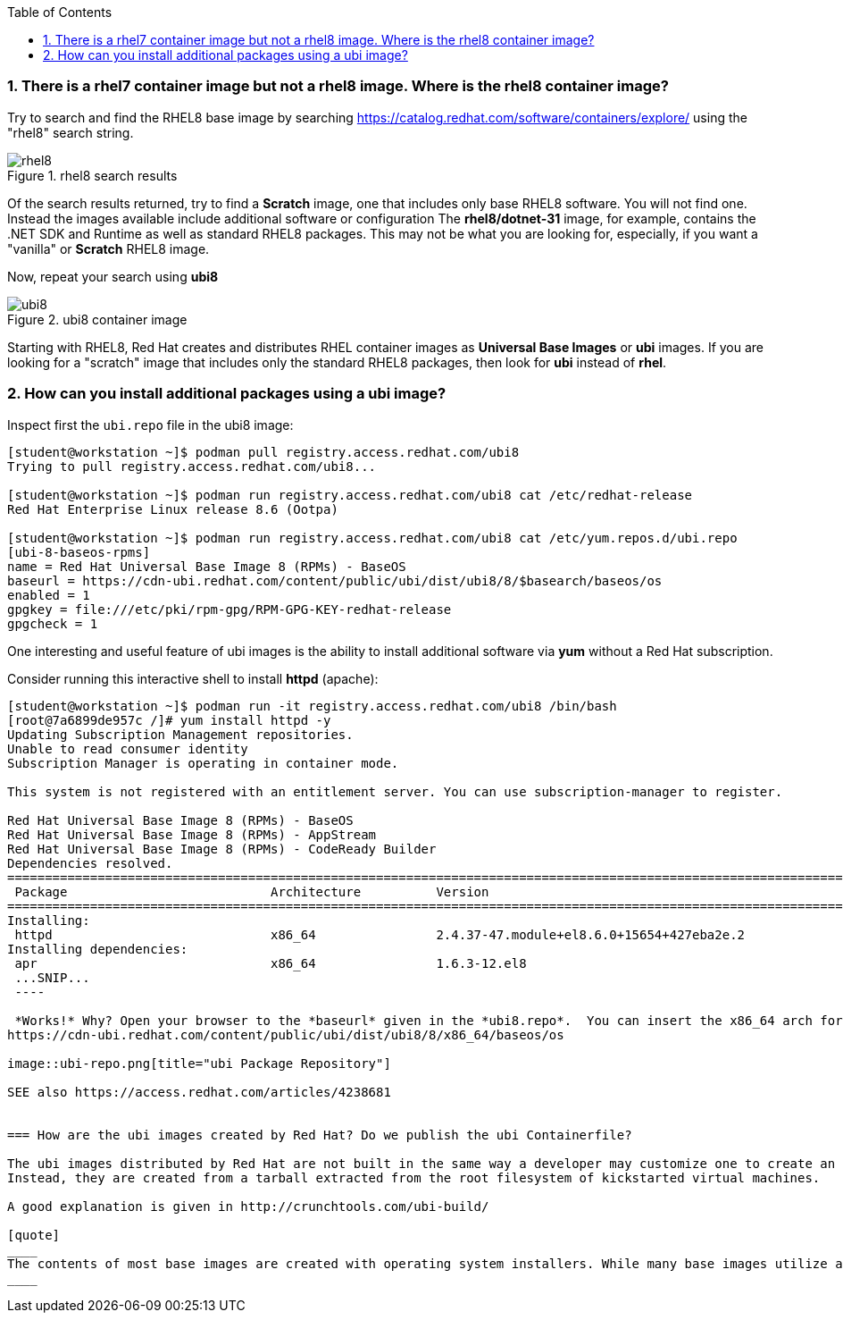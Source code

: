:pygments-style: tango
:source-highlighter: pygments
:toc:
:toclevels: 7
:sectnums:
:sectnumlevels: 6
:numbered:
:chapter-label:
:icons: font
ifndef::env-github[:icons: font]
ifdef::env-github[]
:status:
:outfilesuffix: .adoc
:caution-caption: :fire:
:important-caption: :exclamation:
:note-caption: :paperclip:
:tip-caption: :bulb:
:warning-caption: :warning:
endif::[]
:imagesdir: ./images/


=== There is a rhel7 container image but not a rhel8 image.  Where is the rhel8 container image?

Try to search and find the RHEL8 base image by searching https://catalog.redhat.com/software/containers/explore/ using the "rhel8" search string.

image::rhel8.png[title="rhel8 search results"]

Of the search results returned, try to find a *Scratch* image, one that includes only base RHEL8 software.
You will not find one.  Instead the images available include additional software or configuration The *rhel8/dotnet-31* image, for example, contains the .NET SDK and Runtime as well as standard RHEL8 packages.
This may not be what you are looking for, especially, if you want a "vanilla" or *Scratch* RHEL8 image.

Now, repeat your search using *ubi8*

image::ubi8.png[title="ubi8 container image"]

Starting with RHEL8, Red Hat creates and distributes RHEL container images as *Universal Base Images* or *ubi* images.
If you are looking for a "scratch" image that includes only the standard RHEL8 packages, then look for *ubi* instead of *rhel*.


=== How can you install additional packages using a ubi image?

Inspect first the `ubi.repo` file in the ubi8 image:

[source,bash]
----
[student@workstation ~]$ podman pull registry.access.redhat.com/ubi8
Trying to pull registry.access.redhat.com/ubi8...

[student@workstation ~]$ podman run registry.access.redhat.com/ubi8 cat /etc/redhat-release
Red Hat Enterprise Linux release 8.6 (Ootpa)

[student@workstation ~]$ podman run registry.access.redhat.com/ubi8 cat /etc/yum.repos.d/ubi.repo
[ubi-8-baseos-rpms]
name = Red Hat Universal Base Image 8 (RPMs) - BaseOS
baseurl = https://cdn-ubi.redhat.com/content/public/ubi/dist/ubi8/8/$basearch/baseos/os
enabled = 1
gpgkey = file:///etc/pki/rpm-gpg/RPM-GPG-KEY-redhat-release
gpgcheck = 1
----

One interesting and useful feature of ubi images is the ability to install additional software via *yum* without a Red Hat subscription.

Consider running this interactive shell to install *httpd* (apache):

[source,bash]
----
[student@workstation ~]$ podman run -it registry.access.redhat.com/ubi8 /bin/bash
[root@7a6899de957c /]# yum install httpd -y
Updating Subscription Management repositories.
Unable to read consumer identity
Subscription Manager is operating in container mode.

This system is not registered with an entitlement server. You can use subscription-manager to register.

Red Hat Universal Base Image 8 (RPMs) - BaseOS                                                                                2.4 MB/s | 803 kB     00:00
Red Hat Universal Base Image 8 (RPMs) - AppStream                                                                              30 MB/s | 3.0 MB     00:00
Red Hat Universal Base Image 8 (RPMs) - CodeReady Builder                                                                     332 kB/s |  20 kB     00:00
Dependencies resolved.
==============================================================================================================================================================
 Package                           Architecture          Version                                                    Repository                           Size
==============================================================================================================================================================
Installing:
 httpd                             x86_64                2.4.37-47.module+el8.6.0+15654+427eba2e.2                  ubi-8-appstream-rpms                1.4 M
Installing dependencies:
 apr                               x86_64                1.6.3-12.el8
 ...SNIP...
 ----

 *Works!* Why? Open your browser to the *baseurl* given in the *ubi8.repo*.  You can insert the x86_64 arch for this example:
https://cdn-ubi.redhat.com/content/public/ubi/dist/ubi8/8/x86_64/baseos/os

image::ubi-repo.png[title="ubi Package Repository"]

SEE also https://access.redhat.com/articles/4238681


=== How are the ubi images created by Red Hat? Do we publish the ubi Containerfile?

The ubi images distributed by Red Hat are not built in the same way a developer may customize one to create an layered image for their application.
Instead, they are created from a tarball extracted from the root filesystem of kickstarted virtual machines.

A good explanation is given in http://crunchtools.com/ubi-build/

[quote]
____
The contents of most base images are created with operating system installers. While many base images utilize a Dockerfile, it probably doesn’t provide what you’re looking for. There’s an underlying chicken and egg problem because without a package manager installed and configured, the step by step instructions of how every file is laid out on disk can’t be easily expressed in a Dockerfile.
____
